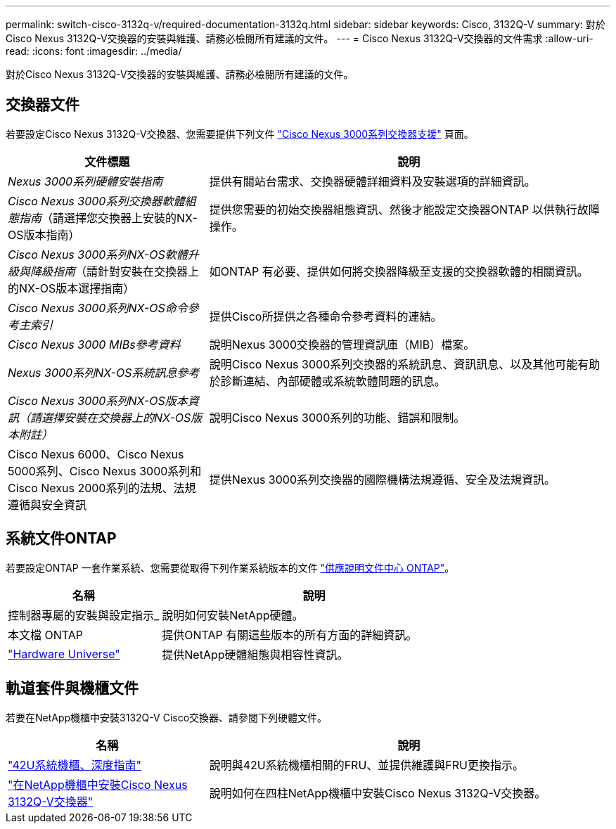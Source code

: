 ---
permalink: switch-cisco-3132q-v/required-documentation-3132q.html 
sidebar: sidebar 
keywords: Cisco, 3132Q-V 
summary: 對於Cisco Nexus 3132Q-V交換器的安裝與維護、請務必檢閱所有建議的文件。 
---
= Cisco Nexus 3132Q-V交換器的文件需求
:allow-uri-read: 
:icons: font
:imagesdir: ../media/


[role="lead"]
對於Cisco Nexus 3132Q-V交換器的安裝與維護、請務必檢閱所有建議的文件。



== 交換器文件

若要設定Cisco Nexus 3132Q-V交換器、您需要提供下列文件 https://www.cisco.com/c/en/us/support/switches/nexus-3000-series-switches/series.html["Cisco Nexus 3000系列交換器支援"^] 頁面。

[cols="1,2"]
|===
| 文件標題 | 說明 


 a| 
_Nexus 3000系列硬體安裝指南_
 a| 
提供有關站台需求、交換器硬體詳細資料及安裝選項的詳細資訊。



 a| 
_Cisco Nexus 3000系列交換器軟體組態指南_（請選擇您交換器上安裝的NX-OS版本指南）
 a| 
提供您需要的初始交換器組態資訊、然後才能設定交換器ONTAP 以供執行故障操作。



 a| 
_Cisco Nexus 3000系列NX-OS軟體升級與降級指南_（請針對安裝在交換器上的NX-OS版本選擇指南）
 a| 
如ONTAP 有必要、提供如何將交換器降級至支援的交換器軟體的相關資訊。



 a| 
_Cisco Nexus 3000系列NX-OS命令參考主索引_
 a| 
提供Cisco所提供之各種命令參考資料的連結。



 a| 
_Cisco Nexus 3000 MIBs參考資料_
 a| 
說明Nexus 3000交換器的管理資訊庫（MIB）檔案。



 a| 
_Nexus 3000系列NX-OS系統訊息參考_
 a| 
說明Cisco Nexus 3000系列交換器的系統訊息、資訊訊息、以及其他可能有助於診斷連結、內部硬體或系統軟體問題的訊息。



 a| 
_Cisco Nexus 3000系列NX-OS版本資訊（請選擇安裝在交換器上的NX-OS版本附註）_
 a| 
說明Cisco Nexus 3000系列的功能、錯誤和限制。



 a| 
Cisco Nexus 6000、Cisco Nexus 5000系列、Cisco Nexus 3000系列和Cisco Nexus 2000系列的法規、法規遵循與安全資訊
 a| 
提供Nexus 3000系列交換器的國際機構法規遵循、安全及法規資訊。

|===


== 系統文件ONTAP

若要設定ONTAP 一套作業系統、您需要從取得下列作業系統版本的文件 https://docs.netapp.com/ontap-9/index.jsp["供應說明文件中心 ONTAP"^]。

[cols="1,2"]
|===
| 名稱 | 說明 


 a| 
控制器專屬的安裝與設定指示_
 a| 
說明如何安裝NetApp硬體。



 a| 
本文檔 ONTAP
 a| 
提供ONTAP 有關這些版本的所有方面的詳細資訊。



 a| 
https://hwu.netapp.com["Hardware Universe"^]
 a| 
提供NetApp硬體組態與相容性資訊。

|===


== 軌道套件與機櫃文件

若要在NetApp機櫃中安裝3132Q-V Cisco交換器、請參閱下列硬體文件。

[cols="1,2"]
|===
| 名稱 | 說明 


 a| 
https://library.netapp.com/ecm/ecm_download_file/ECMM1280394["42U系統機櫃、深度指南"^]
 a| 
說明與42U系統機櫃相關的FRU、並提供維護與FRU更換指示。



 a| 
link:task-install-a-cisco-nexus-3232c-cluster-switch-and-pass-through-panel-in-a-netapp-cabinet.html["在NetApp機櫃中安裝Cisco Nexus 3132Q-V交換器"^]
 a| 
說明如何在四柱NetApp機櫃中安裝Cisco Nexus 3132Q-V交換器。

|===
